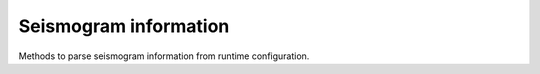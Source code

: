 
Seismogram information
=======================

Methods to parse seismogram information from runtime configuration.

.. doxygenclass:: specfem::runtime_configuration::seismogram
    :members:

